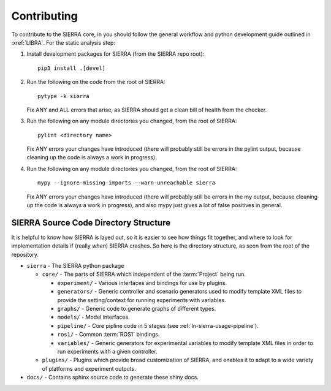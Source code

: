 .. _ln-sierra-contributing:

============
Contributing
============

To contribute to the SIERRA core, in you should follow the general workflow and
python development guide outlined in :xref:`LIBRA`. For the static analysis
step:

#. Install development packages for SIERRA (from the SIERRA repo root)::

     pip3 install .[devel]

#. Run the following on the code from the root of SIERRA::

     pytype -k sierra

   Fix ANY and ALL errors that arise, as SIERRA should get a clean bill of
   health from the checker.

#. Run the following on any module directories you changed, from the root of
   SIERRA::

     pylint <directory name>

   Fix ANY errors your changes have introduced (there will probably still be
   errors in the pylint output, because cleaning up the code is always a work in
   progress).

#. Run the following on any module directories you changed, from the root of
   SIERRA::

     mypy --ignore-missing-imports --warn-unreachable sierra

   Fix ANY errors your changes have introduced (there will probably still be
   errors in the my output, because cleaning up the code is always a work in
   progress), and also mypy just gives a lot of false positives in general.


SIERRA Source Code Directory Structure
======================================

It is helpful to know how SIERRA is layed out, so it is easier to see how things
fit together, and where to look for implementation details if (really `when`)
SIERRA crashes. So here is the directory structure, as seen from the root of the
repository.

- ``sierra`` - The SIERRA python package

  - ``core/`` - The parts of SIERRA which independent of the :term:`Project`
    being run.

    - ``experiment/`` - Various interfaces and bindings for use by plugins.

    - ``generators/`` - Generic controller and scenario generators used to
      modify template XML files to provide the setting/context for running
      experiments with variables.

    - ``graphs/`` - Generic code to generate graphs of different types.

    - ``models/`` - Model interfaces.

    - ``pipeline/`` - Core pipline code in 5 stages (see
      :ref:`ln-sierra-usage-pipeline`).

    - ``ros1/`` - Common :term:`ROS1` bindings.

    - ``variables/`` - Generic generators for experimental variables to modify
      template XML files in order to run experiments with a given controller.

  - ``plugins/`` - Plugins which provide broad customization of SIERRA, and
    enables it to adapt to a wide variety of platforms and experiment outputs.

- ``docs/`` - Contains sphinx source code to generate these shiny docs.
